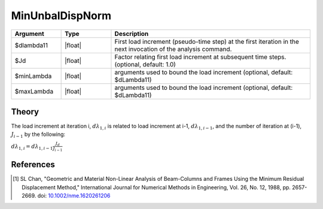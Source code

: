 .. _MinimumUnbalancedDisplacementNorm:

MinUnbalDispNorm
^^^^^^^^^^^^^^^^

.. tabs::
   
   .. tab:: Python 

      .. py:function:: model.integrator("MinUnbalDispNorm", dlam0 [, jd, min, max])

   .. tab:: Tcl

      .. function:: integrator MinUnbalDispNorm $dlambda11 <$Jd $minLambda $maxLambda>


.. list-table:: 
   :widths: 10 10 40
   :header-rows: 1

   * - Argument
     - Type
     - Description
   * - $dlambda11
     - |float|
     - First load increment (pseudo-time step) at the first iteration in the next invocation of the analysis command.
   * - $Jd
     - |float|
     - Factor relating first load increment at subsequent time steps. (optional, default: 1.0)
   * - $minLambda
     - |float| 
     - arguments used to bound the load increment (optional, default: $dLambda11)
   * - $maxLambda
     - |float| 
     - arguments used to bound the load increment (optional, default: $dLambda11)

Theory
------

The load increment at iteration i, :math:`d\lambda_{1,i}` is related to load increment at i-1, :math:`d\lambda_{1,i-1}`, and the number of iteration at (i-1), :math:`J_{i-1}` by the following:

:math:`d\lambda_{1,i} = d\lambda_{1,i-1} \frac{J_d}{J_{i-1}}`


References
----------

.. [1]  SL Chan, "Geometric and Material Non-Linear Analysis of Beam-Columns and Frames Using the Minimum Residual Displacement Method,"  International Journal for Numerical Methods in Engineering, Vol. 26, No. 12, 1988, pp. 2657-2669.  doi: `10.1002/nme.1620261206 <https://doi.org/10.1002/nme.1620261206>`_
